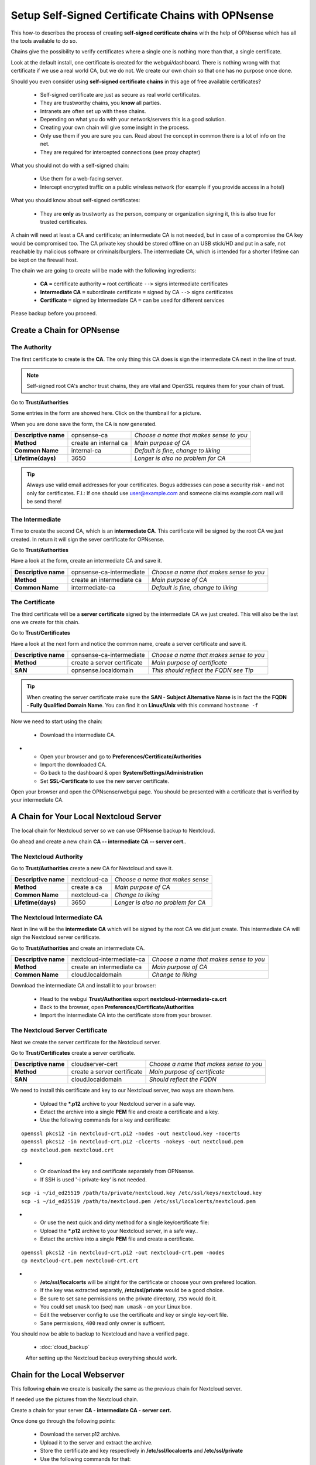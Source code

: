 ==================================================
Setup Self-Signed Certificate Chains with OPNsense
==================================================


This how-to describes the process of creating **self-signed certificate chains**
with the help of OPNsense which has all the tools available to do so.

Chains give the possibility to verify certificates where a single one is nothing
more than that, a single certificate.

Look at the default install, one certificate is created for the webgui/dashboard. There is
nothing wrong with that certificate if we use a real world CA, but we do not. We
create our own chain so that one has no purpose once done.

Should you even consider using **self-signed certificate chains** in this age of free available
certificates?

   * Self-signed certificate are just as secure as real world certificates.
   * They are trustworthy chains, you **know** all parties.
   * Intranets are often set up with these chains.
   * Depending on what you do with your network/servers this is a good solution.
   * Creating your own chain will give some insight in the process.
   * Only use them if you are sure you can. Read about the concept in common there is a lot of info on the net.
   * They are required for intercepted connections (see proxy chapter)

What you should not do with a self-signed chain:

   * Use them for a web-facing server.
   * Intercept encrypted traffic on a public wireless network (for example if you provide access in a hotel)

What you should know about self-signed certificates:

   * They are **only** as trustworty as the person, company or organization signing it, this is also true for trusted certificates.

A chain will need at least a CA and certificate; an intermediate CA is not needed, but in case of a
compromise the CA key would be compromised too.
The CA private key should be stored offline on an USB stick/HD and put in a safe, not reachable by malicious software or criminals/burglers.
The intermediate CA, which is intended for a shorter lifetime can be kept on the firewall host.

The chain we are going to create will be made with the following ingredients:

  * **CA** ``=`` certificate authority ``=`` root certificate ``-->`` signs intermediate certificates
  * **Intermediate CA** ``=`` subordinate certificate ``=`` signed by CA  ``-->`` signs certificates
  * **Certificate** ``=`` signed by Intermediate CA ``=`` can be used for different services

Please backup before you proceed.


---------------------------
Create a Chain for OPNsense
---------------------------


The Authority
-------------

The first certificate to create is the **CA**. The only thing this CA
does is sign the intermediate CA next in the line of trust.

.. Note::

    Self-signed root CA's anchor trust chains, they are vital and OpenSSL requires them for your chain of trust.

Go to **Trust/Authorities**

.. image:: images/trust.png

Some entries in the form are showed here. Click on the thumbnail for a picture.

When you are done save the form, the CA is now generated.

====================== =================================== ========================================
 **Descriptive name**   opnsense-ca                         *Choose a name that makes sense to you*
 **Method**             create an internal ca               *Main purpose of CA*
 **Common Name**        internal-ca                         *Default is fine, change to liking*
 **Lifetime(days)**     3650                                *Longer is also no problem for CA*
====================== =================================== ========================================

.. image:: images/CA.png
   :width: 100%

.. Tip::

    Always use valid email addresses for your certificates.
    Bogus addresses can pose a security risk - and not only for certificates.
    F.I.: If one should use user@example.com and someone claims example.com mail will be send there!

The Intermediate
----------------

Time to create the second CA, which is an **intermediate CA**. This certificate will be signed
by the root CA we just created. In return it will sign the sever certificate for OPNsense.

Go to **Trust/Authorities**

Have a look at the form, create an intermediate CA and save it.

====================== =================================== ========================================
 **Descriptive name**   opnsense-ca-intermediate            *Choose a name that makes sense to you*
 **Method**             create an intermediate ca           *Main purpose of CA*
 **Common Name**        intermediate-ca                     *Default is fine, change to liking*
====================== =================================== ========================================

.. image:: images/CA-inter.png
   :width: 100%

The Certificate
---------------

The third certificate will be a **server certificate** signed by the intermediate CA we just created.
This will also be the last one we create for this chain.

Go to **Trust/Certificates**

Have a look at the next form and notice the common name, create a server certificate and save it.

====================== =================================== ========================================
 **Descriptive name**   opnsense-ca-intermediate            *Choose a name that makes sense to you*
 **Method**             create a server certificate         *Main purpose of certificate*
 **SAN**                opnsense.localdomain                *This should reflect the FQDN see Tip*
====================== =================================== ========================================

.. image:: images/webgui-cert.png
   :width: 100%

.. Tip::

    When creating the server certificate make sure the **SAN - Subject Alternative Name**
    is in fact the the **FQDN - Fully Qualified Domain Name**.
    You can find it on **Linux/Unix** with this command ``hostname -f``

Now we need to start using the chain:

  * Download the intermediate CA.

.. image:: images/export_CA_cert.png

- * Open your browser and go to **Preferences/Certificate/Authorities**
  * Import the downloaded CA.
  * Go back to the dashboard & open **System/Settings/Administration**
  * Set **SSL-Certificate** to use the new server certificate.

Open your browser and open the OPNsense/webgui page. You should be presented with a certificate that is
verified by your intermediate CA.


---------------------------------------
A Chain for Your Local Nextcloud Server
---------------------------------------


The local chain for Nextcloud server so we can use OPNsense backup to Nextcloud.

Go ahead and create a new chain **CA -- intermediate CA -- server cert.**.

The Nextcloud Authority
-----------------------

Go to **Trust/Authorities** create a new CA for Nextcloud and save it.

.. image:: images/trust.png

====================== =================================== ========================================
 **Descriptive name**   nextcloud-ca                        *Choose a name that makes sense*
 **Method**             create a ca                         *Main purpose of CA*
 **Common Name**        nextcloud-ca                        *Change to liking*
 **Lifetime(days)**     3650                                *Longer is also no problem for CA*
====================== =================================== ========================================

.. image:: images/CA-cloud.png
   :width: 100%

The Nextcloud Intermediate CA
-----------------------------

Next in line will be the **intermediate CA** which will be signed by the root CA we did just create.
This intermediate CA will sign the Nextcloud server certificate.

Go to **Trust/Authorities** and create an intermediate CA.

====================== =================================== ========================================
 **Descriptive name**   nextcloud-intermediate-ca           *Choose a name that makes sense to you*
 **Method**             create an intermediate ca           *Main purpose of CA*
 **Common Name**        cloud.localdomain                   *Change to liking*
====================== =================================== ========================================

.. image:: images/CA-cloud-inter.png
   :width: 100%

Download the intermediate CA and install it to your browser:

   * Head to the webgui **Trust/Authorities** export **nextcloud-intermediate-ca.crt**
   * Back to the browser, open **Preferences/Certificate/Authorities**
   * Import the intermediate CA into the certificate store from your browser.

The Nextcloud Server Certificate
--------------------------------

Next we create the server certificate for the Nextcloud server.

Go to **Trust/Certificates** create a server certificate.

====================== =================================== ========================================
 **Descriptive name**   cloudserver-cert                    *Choose a name that makes sense to you*
 **Method**             create a server certificate         *Main purpose of certificate*
 **SAN**                cloud.localdomain                   *Should reflect the FQDN*
====================== =================================== ========================================

.. image:: images/cloud-cert.png
   :width: 100%

We need to install this certificate and key to our Nextcloud server, two ways are shown here.

   * Upload the ***.p12** archive to your Nextcloud server in a safe way.
   * Extact the archive into a single **PEM** file and create a certificate and a key.
   * Use the following commands for a key and certificate:

::

   openssl pkcs12 -in nextcloud-crt.p12 -nodes -out nextcloud.key -nocerts
   openssl pkcs12 -in nextcloud-crt.p12 -clcerts -nokeys -out nextcloud.pem
   cp nextcloud.pem nextcloud.crt

-  * Or download the key and certificate separately from OPNsense.
   * If SSH is used '-i private-key' is not needed.

::

   scp -i ~/id_ed25519 /path/to/private/nextcloud.key /etc/ssl/keys/nextcloud.key
   scp -i ~/id_ed25519 /path/to/nextcloud.pem /etc/ssl/localcerts/nextcloud.pem

-  * Or use the next quick and dirty method for a single key/certificate file:
   * Upload the ***.p12**  archive to your Nextcloud server, in a safe way..
   * Extact the archive into a single **PEM** file and create a certificate.

::

    openssl pkcs12 -in nextcloud-crt.p12 -out nextcloud-crt.pem -nodes
    cp nextcloud-crt.pem nextcloud-crt.crt

-  * **/etc/ssl/localcerts** will be alright for the certificate or choose your own prefered location.
   * If the key was extracted separatly, **/etc/ssl/private** would be a good choice.
   * Be sure to set sane permissions on the private directory, ``755`` would do it.
   * You could set ``umask`` too (see) ``man umask`` - on your Linux box.
   * Edit the webserver config to use the certificate and key or single key-cert file.
   * Sane permissions, ``400`` read only owner is sufficent.

You should now be able to backup to Nextcloud and have a verified page.

 - :doc:`cloud_backup`

 After setting up the Nextcloud backup everything should work.


-----------------------------
Chain for the Local Webserver
-----------------------------


This following **chain** we create is basically the same as the previous chain for Nextcloud server.

If needed use the pictures from the Nextcloud chain.

Create a chain for your server **CA - intermediate CA - server cert.**

Once done go through the following points:

   * Download the server.p12 archive.
   * Upload it to the server and extract the archive.
   * Store the certificate and key respectively in **/etc/ssl/localcerts** and **/etc/ssl/private**
   * Use the following commands for that:

::

   openssl pkcs12 -in server.p12 -nodes -out server.key -nocerts
   openssl pkcs12 -in server.p12 -clcerts -nokeys -out server.pem
   cp server.pem server.crt

-  * Or download the key and certificate separately from OPNsense.
   * If SSH is used '-i private-key' is not needed.

::

   scp -i ~/id_ed25519 /path/to/private/server.key /etc/ssl/keys/server.key
   scp -i ~/id_ed25519 /path/to/server.pem /etc/ssl/localcerts/server.pem

-  * Or if you want to use a single file:

::

    openssl pkcs12 -in some-server-crt.p12 -out some-server-crt.pem -nodes
    cp some-server-crt.pem some-server-crt.crt

-  * Some sane permissions on them.
   * Set the server to use the installed certificate.
   * Download the intermediate CA.
   * Install it in your browser.
   * Head to the webservers page and be presented with a verified certificate.

